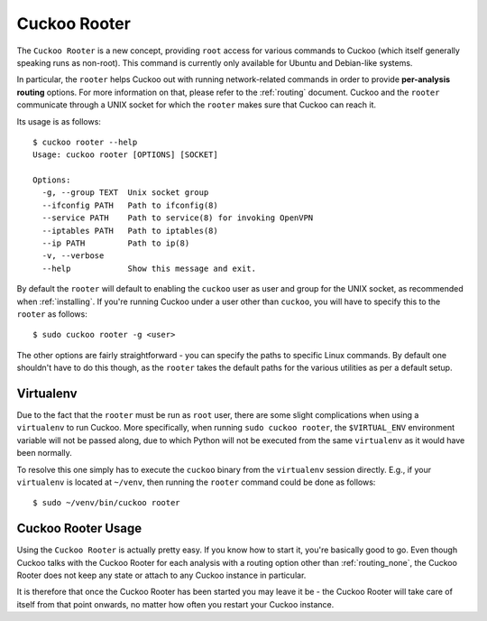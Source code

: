 .. _rooter:

=============
Cuckoo Rooter
=============

The ``Cuckoo Rooter`` is a new concept, providing ``root`` access for various
commands to Cuckoo (which itself generally speaking runs as non-root). This
command is currently only available for Ubuntu and Debian-like systems.

In particular, the ``rooter`` helps Cuckoo out with running network-related
commands in order to provide **per-analysis routing** options. For more
information on that, please refer to the :ref:`routing` document. Cuckoo and
the ``rooter`` communicate through a UNIX socket for which the ``rooter``
makes sure that Cuckoo can reach it.

Its usage is as follows::

    $ cuckoo rooter --help
    Usage: cuckoo rooter [OPTIONS] [SOCKET]

    Options:
      -g, --group TEXT  Unix socket group
      --ifconfig PATH   Path to ifconfig(8)
      --service PATH    Path to service(8) for invoking OpenVPN
      --iptables PATH   Path to iptables(8)
      --ip PATH         Path to ip(8)
      -v, --verbose
      --help            Show this message and exit.

By default the ``rooter`` will default to enabling the ``cuckoo`` user as
user and group for the UNIX socket, as recommended when :ref:`installing`.
If you're running Cuckoo under a user other than ``cuckoo``, you will have to
specify this to the ``rooter`` as follows::

    $ sudo cuckoo rooter -g <user>

The other options are fairly straightforward - you can specify the paths to
specific Linux commands. By default one shouldn't have to do this though, as
the ``rooter`` takes the default paths for the various utilities as per a
default setup.

Virtualenv
==========

Due to the fact that the ``rooter`` must be run as ``root`` user, there are
some slight complications when using a ``virtualenv`` to run Cuckoo. More
specifically, when running ``sudo cuckoo rooter``, the ``$VIRTUAL_ENV``
environment variable will not be passed along, due to which Python will not be
executed from the same ``virtualenv`` as it would have been normally.

To resolve this one simply has to execute the ``cuckoo`` binary from the
``virtualenv`` session directly. E.g., if your ``virtualenv`` is located at
``~/venv``, then running the ``rooter`` command could be done as follows::

    $ sudo ~/venv/bin/cuckoo rooter

.. _cuckoo_rooter_usage:

Cuckoo Rooter Usage
===================

Using the ``Cuckoo Rooter`` is actually pretty easy. If you know how to start
it, you're basically good to go. Even though Cuckoo talks with the Cuckoo
Rooter for each analysis with a routing option other than :ref:`routing_none`,
the Cuckoo Rooter does not keep any state or attach to any Cuckoo instance in
particular.

It is therefore that once the Cuckoo Rooter has been started you may leave it
be - the Cuckoo Rooter will take care of itself from that point onwards, no
matter how often you restart your Cuckoo instance.
